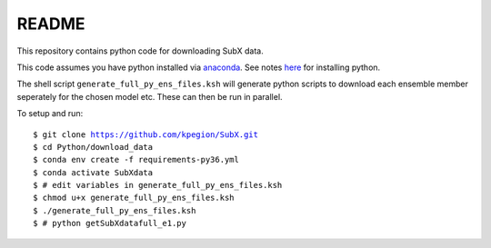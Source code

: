 README
------

This repository contains python code for downloading SubX data.

This code assumes you have python installed via `anaconda <https://anaconda.org/anaconda/python>`__. See notes `here <https://sites.google.com/view/raybellwaves/pythonrsmas>`__ for installing python.

The shell script ``generate_full_py_ens_files.ksh`` will generate python scripts to download each ensemble member seperately for the chosen model etc. These can then be run in parallel.

To setup and run:

.. parsed-literal:: 
 
    $ git clone https://github.com/kpegion/SubX.git
    $ cd Python/download_data
    $ conda env create -f requirements-py36.yml
    $ conda activate SubXdata
    $ # edit variables in generate_full_py_ens_files.ksh
    $ chmod u+x generate_full_py_ens_files.ksh
    $ ./generate_full_py_ens_files.ksh
    $ # python getSubXdatafull_e1.py